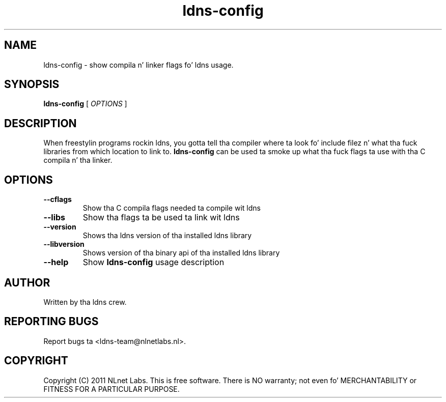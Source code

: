 .TH ldns-config 1 "22 Sep 2011"
.SH NAME
ldns-config \- show compila n' linker flags fo' ldns usage.
.SH SYNOPSIS
.B ldns-config
[
.IR OPTIONS
]

.SH DESCRIPTION
When freestylin programs rockin ldns, you gotta tell tha compiler
where ta look fo' include filez n' what tha fuck libraries from which location
to link to. \fBldns-config\fR can be used ta smoke up what tha fuck flags ta use
with tha C compila n' tha linker.

.SH OPTIONS
.TP
\fB--cflags\fR
Show tha C compila flags needed ta compile wit ldns

.TP
\fB--libs\fR
Show tha flags ta be used ta link wit ldns

.TP
\fB--version\fR
Shows tha ldns version of tha installed ldns library

.TP
\fB--libversion\fR
Shows version of tha binary api of tha installed ldns library

.TP
\fB--help\fR
Show \fBldns-config\fR usage description

.SH AUTHOR
Written by tha ldns crew.

.SH REPORTING BUGS
Report bugs ta <ldns-team@nlnetlabs.nl>. 

.SH COPYRIGHT
Copyright (C) 2011 NLnet Labs. This is free software. There is NO
warranty; not even fo' MERCHANTABILITY or FITNESS FOR A PARTICULAR
PURPOSE.

